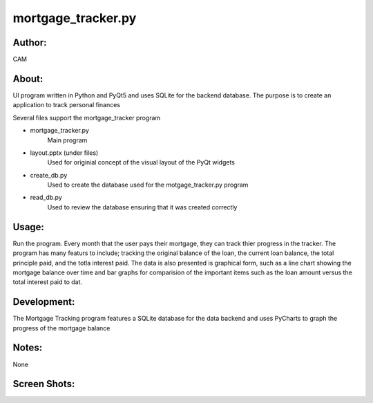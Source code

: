 ==========
mortgage_tracker.py
==========


Author:
==========
CAM 


About:
==========
UI program written in Python and PyQt5 and uses SQLite for the backend database. 
The purpose is to create an application to track personal finances

Several files support the mortgage_tracker program

- mortgage_tracker.py 
	Main program
- layout.pptx (under files)
	Used for originial concept of the visual layout of the PyQt widgets
- create_db.py
	Used to create the database used for the motgage_tracker.py program
- read_db.py
	Used to review the database ensuring that it was created correctly

Usage:
==========
Run the program. Every month that the user pays their mortgage, they can track thier progress
in the tracker. The program has many featurs to include; tracking the original balance of the loan, 
the current loan balance, the total principle paid, and the totla interest paid. The data is also presented
is graphical form, such as a line chart showing the mortgage balance over time and bar graphs for comparision
of the important items such as the loan amount versus the total interest paid to dat.

Development:
===========
The Mortgage Tracking program features a SQLite database for the data backend and uses 
PyCharts to graph the progress of the mortgage balance

Notes:
==========
None

Screen Shots:
==========
.. image:: screenshot_01.png
